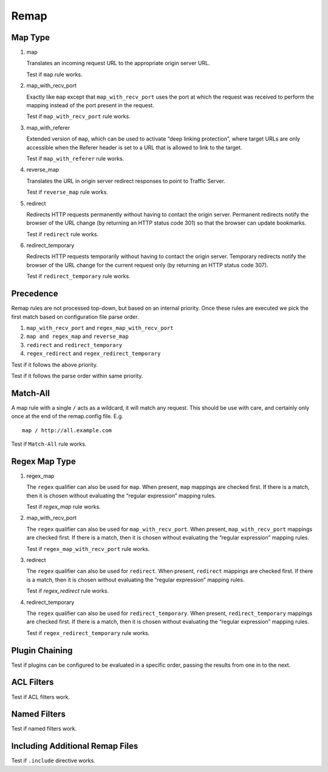 Remap
*****

Map Type
========

#. map

   Translates an incoming request URL to the appropriate origin server URL.

   Test if ``map`` rule works.
		
#. map_with_recv_port

   Exactly like ``map`` except that ``map_with_recv_port`` uses the port at which the request was received to perform the mapping instead of the port present in the request.
	
   Test if ``map_with_recv_port`` rule works.

#. map_with_referer

   Extended version of ``map``, which can be used to activate “deep linking protection”, where target URLs are only accessible when the Referer header is set to a URL that is allowed to link to the target.

   Test if ``map_with_referer`` rule works.
	
#. reverse_map

   Translates the URL in origin server redirect responses to point to Traffic Server.

   Test if ``reverse_map`` rule works.
	
#. redirect
	
   Redirects HTTP requests permanently without having to contact the origin server. Permanent redirects notify the browser of the URL change (by returning an HTTP status code 301) so that the browser can update bookmarks.

   Test if ``redirect`` rule works.

#. redirect_temporary
	
   Redirects HTTP requests temporarily without having to contact the origin server. Temporary redirects notify the browser of the URL change for the current request only (by returning an HTTP status code 307).

   Test if ``redirect_temporary`` rule works.

Precedence
==========

Remap rules are not processed top-down, but based on an internal priority. Once these rules are executed we pick the first match based on configuration file parse order.

#. ``map_with_recv_port`` and ``regex_map_with_recv_port``
#. ``map and regex_map`` and ``reverse_map``
#. ``redirect`` and ``redirect_temporary``
#. ``regex_redirect`` and ``regex_redirect_temporary``

Test if it follows the above priority.

Test if it follows the parse order within same priority.

Match-All
=========

A map rule with a single ``/`` acts as a wildcard, it will match any request. This should be use with care, and certainly only once at the end of the remap.config file. E.g. ::
	
    map / http://all.example.com

Test if ``Match-All`` rule works.

Regex Map Type
==============

#. regex_map

   The ``regex`` qualifier can also be used for ``map``. When present, ``map`` mappings are checked first. If there is a match, then it is chosen without evaluating the “regular expression” mapping rules.
	
   Test if `regex_map` rule works.
	
#. map_with_recv_port
	
   The ``regex`` qualifier can also be used for ``map_with_recv_port``. When present, ``map_with_recv_port`` mappings are checked first. If there is a match, then it is chosen without evaluating the “regular expression” mapping rules.
	
   Test if ``regex_map_with_recv_port`` rule works.
	
#. redirect
	
   The ``regex`` qualifier can also be used for ``redirect``. When present, ``redirect`` mappings are checked first. If there is a match, then it is chosen without evaluating the “regular expression” mapping rules.
	
   Test if `regex_redirect` rule works.

#. redirect_temporary
	
   The ``regex`` qualifier can also be used for ``redirect_temporary``. When present, ``redirect_temporary`` mappings are checked first. If there is a match, then it is chosen without evaluating the “regular expression” mapping rules.
	
   Test if ``regex_redirect_temporary`` rule works.

Plugin Chaining
===============

Test if plugins can be configured to be evaluated in a specific order, passing the results from one in to the next.

ACL Filters
===========

Test if ACL filters work.

Named Filters
=============

Test if named filters work.

Including Additional Remap Files
================================

Test if ``.include`` directive works.
